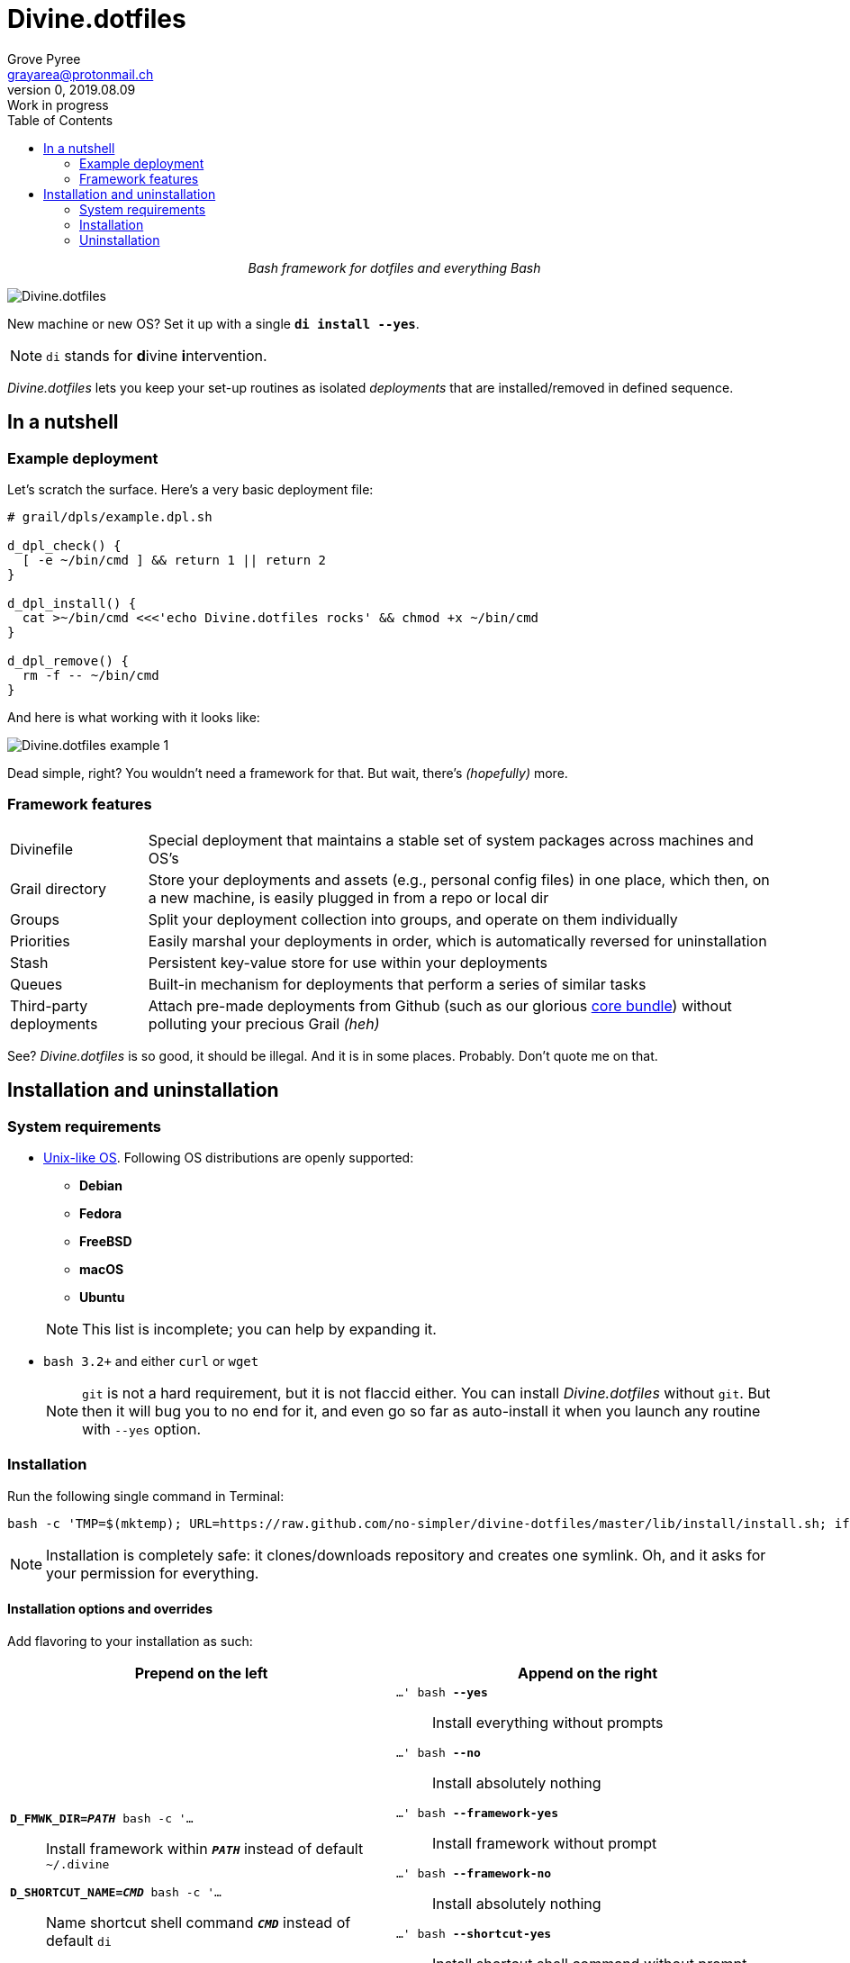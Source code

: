 # Divine.dotfiles
:author: Grove Pyree
:email: grayarea@protonmail.ch
:revnumber: 0
:revdate: 2019.08.09
:revremark: Work in progress
:doctype: article
// Visual
:toc:
// Subs:

++++
<p align="center">
<em>Bash framework for dotfiles and everything Bash</em>
</p>
++++

[#divine-dotfiles-plaque]
image::lib/img/divine-dotfiles-plaque.png[Divine.dotfiles,align="center"]

New machine or new OS?
Set it up with a single `*di install --yes*`.

[NOTE]
--
`di` stands for **d**ivine **i**ntervention.
--

_Divine.dotfiles_ lets you keep your set-up routines as isolated _deployments_ that are installed/removed in defined sequence.

## In a nutshell

### Example deployment

Let's scratch the surface.
Here's a very basic deployment file:

[source,bash,subs="verbatim,attributes"]
----
# grail/dpls/example.dpl.sh

d_dpl_check() {
  [ -e ~/bin/cmd ] && return 1 {vbar}{vbar} return 2
}

d_dpl_install() {
  cat >~/bin/cmd <<<'echo Divine.dotfiles rocks' && chmod +x ~/bin/cmd
}

d_dpl_remove() {
  rm -f -- ~/bin/cmd
}
----

And here is what working with it looks like:

[#divine-dotfiles-example-1]
image::lib/img/divine-dotfiles-example-1.gif[Divine.dotfiles example 1,align="center"]

Dead simple, right?
You wouldn’t need a framework for that.
But wait, there’s [.small]#_(hopefully)_# more.

### Framework features

[horizontal]
Divinefile:: Special deployment that maintains a stable set of system packages across machines and OS's
Grail directory:: Store your deployments and assets (e.g., personal config files) in one place, which then, on a new machine, is easily plugged in from a repo or local dir
Groups:: Split your deployment collection into groups, and operate on them individually
Priorities:: Easily marshal your deployments in order, which is automatically reversed for uninstallation
Stash:: Persistent key-value store for use within your deployments
Queues:: Built-in mechanism for deployments that perform a series of similar tasks
Third-party deployments:: Attach pre-made deployments from Github (such as our glorious https://github.com/no-simpler/divine-dpls-core[core bundle]) without polluting your precious Grail [.small]#_(heh)_#

See?
_Divine.dotfiles_ is so good, it should be illegal.
And it is in some places.
Probably.
Don't quote me on that.

## Installation and uninstallation

### System requirements

* https://en.wikipedia.org/wiki/Unix-like[Unix-like OS].
Following OS distributions are openly supported:
+
--
** *Debian*
** *Fedora*
** *FreeBSD*
** *macOS*
** *Ubuntu*
--
+
NOTE: This list is incomplete; you can help by expanding it.

* `bash 3.2+` and either `curl` or `wget`
+
[NOTE]
--
`git` is not a hard requirement, but it is not flaccid either.
You can install _Divine.dotfiles_ without `git`.
But then it will bug you to no end for it, and even go so far as auto-install it when you launch any routine with `--yes` option.
--

### Installation

Run the following single command in Terminal:

[source,bash]
----
bash -c 'TMP=$(mktemp); URL=https://raw.github.com/no-simpler/divine-dotfiles/master/lib/install/install.sh; if curl --version &>/dev/null; then curl -fsSL $URL >$TMP; elif wget --version &>/dev/null; then wget -qO $TMP $URL; else printf >&2 "\n==> Error: failed to detect neither curl nor wget\n"; rm -f $TMP; exit 1; fi && chmod +x $TMP && $TMP "$@" || { printf >&2 "\n==> Error: failed to download installation script\n"; rm -f $TMP; exit 2; }' bash
----

NOTE: Installation is completely safe: it clones/downloads repository and creates one symlink.
Oh, and it asks for your permission for everything.

#### Installation options and overrides

Add flavoring to your installation as such:

[%header,cols="<.<1,<.<1",stripes=none]
|===

^.^|Prepend on the left
^.^|Append on the right

a|`*D_FMWK_DIR=_PATH_* bash -c '…`:: [.small]#Install framework within `*_PATH_*` instead of default `~/.divine`#
`*D_SHORTCUT_NAME=_CMD_* bash -c '…`:: [.small]#Name shortcut shell command `*_CMD_*` instead of default `di`#
`*D_SHORTCUT_DIR=_PATH_* bash -c '…`:: [.small]#Install shortcut shell command within `*_PATH_*` instead of choosing among directories on `$PATH`, as is default#

a|`…' bash *--yes*`:: [.small]#Install everything without prompts#
`…' bash *--no*`:: [.small]#Install absolutely nothing#
`…' bash *--framework-yes*`:: [.small]#Install framework without prompt#
`…' bash *--framework-no*`:: [.small]#Install absolutely nothing#
`…' bash *--shortcut-yes*`:: [.small]#Install shortcut shell command without prompt#
`…' bash *--shortcut-no*`:: [.small]#Skip installing shortcut shell command without prompt#
`…' bash *--verbose*`:: [.small]#Increase amount of output#
`…' bash *--quiet*`:: [.small]#[.gray]##_(default)_## Decrease amount of output#

|===

### Uninstallation

Run the following single command in Terminal:

[source,bash]
----
bash -c 'TMP=$(mktemp); URL=https://raw.github.com/no-simpler/divine-dotfiles/master/lib/uninstall/uninstall.sh; if curl --version &>/dev/null; then curl -fsSL $URL >$TMP; elif wget --version &>/dev/null; then wget -qO $TMP $URL; else printf >&2 "\n==> Error: failed to detect neither curl nor wget\n"; rm -f $TMP; exit 1; fi && chmod +x $TMP && $TMP "$@" || { printf >&2 "\n==> Error: failed to download uninstallation script\n"; rm -f $TMP; exit 2; }' bash
----

NOTE: After asking for permission, this will back up your Grail directory and usage data and then erase framework directory.

#### Uninstallation options and overrides

Add flavoring to your uninstallation as such:

[%header,cols="<.<,<.<",stripes=none]
|===

^.^|Prepend on the left
^.^|Append on the right

a|`*D_FMWK_DIR=_PATH_* bash -c '…`:: [.small]#Uninstall framework within `*_PATH_*` instead of default `~/.divine`#

a|`…' bash *--yes*`:: [.small]#Uninstall everything without prompts#
`…' bash *--no*`:: [.small]#Uninstall absolutely nothing#
`…' bash *--utils-yes*`:: [.small]#Uninstall system packages installed by the framework (e.g., `git`) without prompt#
`…' bash *--utils-no*`:: [.small]#Skip uninstalling system packages installed by the framework (e.g., `git`) without prompt#
`…' bash *--backup-yes*`:: [.small]#[.gray]##_(default)_## Make backup of Grail directory and usage data without prompt#
`…' bash *--backup-no*`:: [.small]#Do not make backup of Grail directory and usage data without prompt#
`…' bash *--framework-yes*`:: [.small]#Erase framework directory without prompt#
`…' bash *--framework-no*`:: [.small]#Uninstall absolutely nothing#
`…' bash *--verbose*`:: [.small]#Increase amount of output#
`…' bash *--quiet*`:: [.small]#[.gray]##_(default)_## Decrease amount of output#

|===